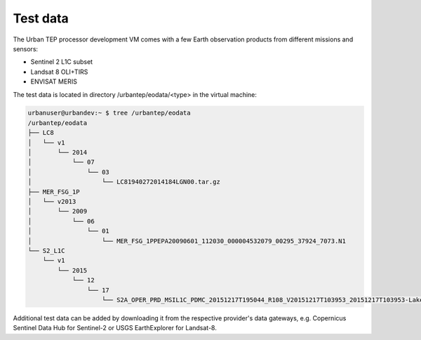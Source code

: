 Test data
---------

The Urban TEP processor development VM comes with a few Earth observation products from different missions and sensors:

- Sentinel 2 L1C subset
- Landsat 8 OLI+TIRS
- ENVISAT MERIS

The test data is located in directory /urbantep/eodata/<type> in the virtual machine:

.. code::

   urbanuser@urbandev:~ $ tree /urbantep/eodata
   /urbantep/eodata
   ├── LC8
   │   └── v1
   │       └── 2014
   │           └── 07
   │               └── 03
   │                   └── LC81940272014184LGN00.tar.gz
   ├── MER_FSG_1P
   │   └── v2013
   │       └── 2009
   │           └── 06
   │               └── 01
   │                   └── MER_FSG_1PPEPA20090601_112030_000004532079_00295_37924_7073.N1
   └── S2_L1C
       └── v1
           └── 2015
               └── 12
                   └── 17
                       └── S2A_OPER_PRD_MSIL1C_PDMC_20151217T195044_R108_V20151217T103953_20151217T103953-Lake-Constance-UTM32N.nc

Additional test data can be added by downloading it from the respective provider's data gateways, e.g. Copernicus Sentinel Data Hub for Sentinel-2 or USGS EarthExplorer for Landsat-8.

